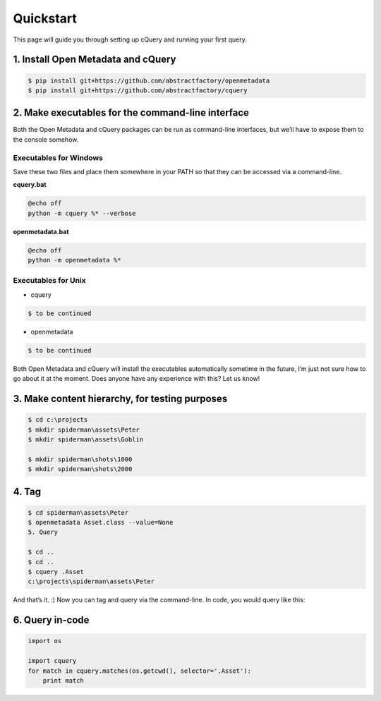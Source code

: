 
Quickstart
==========

This page will guide you through setting up cQuery and running your first query.

1. Install Open Metadata and cQuery
-----------------------------------

.. code-block:: bash

    $ pip install git+https://github.com/abstractfactory/openmetadata
    $ pip install git+https://github.com/abstractfactory/cquery

2. Make executables for the command-line interface
--------------------------------------------------

Both the Open Metadata and cQuery packages can be run as command-line interfaces, but we’ll have to expose them to the console somehow.

Executables for Windows
~~~~~~~

Save these two files and place them somewhere in your PATH so that they can be accessed via a command-line.

**cquery.bat**

.. code-block:: bash

    @echo off
    python -m cquery %* --verbose


**openmetadata.bat**

.. code-block:: bash

    @echo off
    python -m openmetadata %*

Executables for Unix
~~~~

- cquery

.. code-block:: bash

    $ to be continued

- openmetadata

.. code-block:: bash

    $ to be continued

Both Open Metadata and cQuery will install the executables automatically sometime in the future, I’m just not sure how to go about it at the moment. Does anyone have any experience with this? Let us know!

3. Make content hierarchy, for testing purposes
-----------------------------------------------

.. code-block:: bash

    $ cd c:\projects
    $ mkdir spiderman\assets\Peter
    $ mkdir spiderman\assets\Goblin

    $ mkdir spiderman\shots\1000
    $ mkdir spiderman\shots\2000

4. Tag
------

.. code-block:: bash

    $ cd spiderman\assets\Peter
    $ openmetadata Asset.class --value=None
    5. Query

    $ cd ..
    $ cd ..
    $ cquery .Asset
    c:\projects\spiderman\assets\Peter

And that’s it. :) Now you can tag and query via the command-line. In code, you would query like this:

6. Query in-code
----------------

.. code-block:: python

    import os

    import cquery
    for match in cquery.matches(os.getcwd(), selector='.Asset'):
        print match